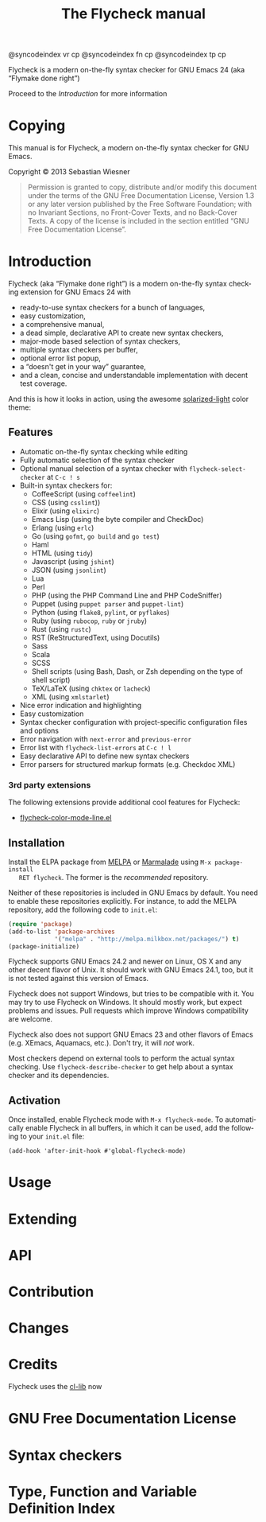 #+TITLE: The Flycheck manual
#+LANGUAGE: en
#+TEXINFO_DIR_CATEGORY: Emacs
#+TEXINFO_DIR_TITLE: Flycheck
#+TEXINFO_DIR_DESC: On the fly syntax checking (aka ``flymake done right'')

#+LINK: gh https://github.com/

#+BEGIN_TEXINFO
@syncodeindex vr cp
@syncodeindex fn cp
@syncodeindex tp cp
#+END_TEXINFO

#+TEXINFO: @ifhtml
#+HTML: <div id="frontmatter">
#+BEGIN_CENTER
Flycheck is a modern on-the-fly syntax checker for GNU Emacs 24 (aka “Flymake
done right”)

Proceed to the [[Introduction]] for more information

[[file:screenshot.png]]
#+END_CENTER
#+HTML: </div>
#+TEXINFO: @end ifhtml

* Copying
  :PROPERTIES:
  :COPYING:  t
  :END:

  This manual is for Flycheck, a modern on-the-fly syntax checker for GNU Emacs.

  Copyright © 2013 Sebastian Wiesner

  #+BEGIN_QUOTE
    Permission is granted to copy, distribute and/or modify this document under
    the terms of the GNU Free Documentation License, Version 1.3 or any later
    version published by the Free Software Foundation; with no Invariant
    Sections, no Front-Cover Texts, and no Back-Cover Texts.  A copy of the
    license is included in the section entitled “GNU Free Documentation
    License”.
  #+END_QUOTE

* Introduction
  :PROPERTIES:
  :DESCRIPTION: Introduce Flycheck, aka “Flymake done right”
  :END:

  Flycheck (aka “Flymake done right”) is a modern on-the-fly syntax checking
  extension for GNU Emacs 24 with

  - ready-to-use syntax checkers for a bunch of languages,
  - easy customization,
  - a comprehensive manual,
  - a dead simple, declarative API to create new syntax checkers,
  - major-mode based selection of syntax checkers,
  - multiple syntax checkers per buffer,
  - optional error list popup,
  - a “doesn't get in your way” guarantee,
  - and a clean, concise and understandable implementation with decent test
    coverage.

  #+TEXINFO: @ifhtml

    And this is how it looks in action, using the awesome [[gh:bbatsov/solarized-emacs][solarized-light]] color
    theme:

    #+BEGIN_CENTER
    [[file:screenshot.png]]
    #+END_CENTER

  #+TEXINFO: @end ifhtml

** Features
   :PROPERTIES:
   :DESCRIPTION: What Flycheck can do for you
   :END:

   - Automatic on-the-fly syntax checking while editing
   - Fully automatic selection of the syntax checker
   - Optional manual selection of a syntax checker with
     =flycheck-select-checker= at ~C-c ! s~
   - Built-in syntax checkers for:
     - CoffeeScript (using ~coffeelint~)
     - CSS (using ~csslint~))
     - Elixir (using ~elixirc~)
     - Emacs Lisp (using the byte compiler and CheckDoc)
     - Erlang (using ~erlc~)
     - Go (using ~gofmt~, ~go build~ and ~go test~)
     - Haml
     - HTML (using ~tidy~)
     - Javascript (using ~jshint~)
     - JSON (using ~jsonlint~)
     - Lua
     - Perl
     - PHP (using the PHP Command Line and PHP CodeSniffer)
     - Puppet (using ~puppet parser~ and ~puppet-lint~)
     - Python (using ~flake8~, ~pylint~, or ~pyflakes~)
     - Ruby (using ~rubocop~, ~ruby~ or ~jruby~)
     - Rust (using ~rustc~)
     - RST (ReStructuredText, using Docutils)
     - Sass
     - Scala
     - SCSS
     - Shell scripts (using Bash, Dash, or Zsh depending on the type of shell
       script)
     - TeX/LaTeX (using ~chktex~ or ~lacheck~)
     - XML (using ~xmlstarlet~)
   - Nice error indication and highlighting
   - Easy customization
   - Syntax checker configuration with project-specific configuration files
     and options
   - Error navigation with =next-error= and =previous-error=
   - Error list with =flycheck-list-errors= at ~C-c ! l~
   - Easy declarative API to define new syntax checkers
   - Error parsers for structured markup formats (e.g. Checkdoc XML)

*** 3rd party extensions

    The following extensions provide additional cool features for Flycheck:

    - [[gh:syl20bnr/flycheck-color-mode-line][flycheck-color-mode-line.el]]

** Installation
   :PROPERTIES:
   :DESCRIPTION: How to install Flycheck
   :END:

   Install the ELPA package from [[http://melpa.milkbox.net][MELPA]] or [[http://marmalade-repo.org/][Marmalade]] using ~M-x package-install
   RET flycheck~.  The former is the /recommended/ repository.

   Neither of these repositories is included in GNU Emacs by default.  You need
   to enable these repositories explicitly.  For instance, to add the MELPA
   repository, add the following code to ~init.el~:

   #+BEGIN_SRC emacs-lisp
     (require 'package)
     (add-to-list 'package-archives
                  '("melpa" . "http://melpa.milkbox.net/packages/") t)
     (package-initialize)
   #+END_SRC

   Flycheck supports GNU Emacs 24.2 and newer on Linux, OS X and any other
   decent flavor of Unix.  It should work with GNU Emacs 24.1, too, but it is
   not tested against this version of Emacs.

   Flycheck does not support Windows, but tries to be compatible with it.  You
   may try to use Flycheck on Windows.  It should mostly work, but expect
   problems and issues.  Pull requests which improve Windows compatibility are
   welcome.

   Flycheck also does not support GNU Emacs 23 and other flavors of Emacs
   (e.g. XEmacs, Aquamacs, etc.).  Don't try, it will /not/ work.

   Most checkers depend on external tools to perform the actual syntax checking.
   Use =flycheck-describe-checker= to get help about a syntax checker and its
   dependencies.

** Activation
   :PROPERTIES:
   :DESCRIPTION: How to activate Flycheck for on-the-fly checking
   :END:

   Once installed, enable Flycheck mode with ~M-x flycheck-mode~.  To
   automatically enable Flycheck in all buffers, in which it can be used, add
   the following to your ~init.el~ file:

   #+BEGIN_EXAMPLE
     (add-hook 'after-init-hook #'global-flycheck-mode)
   #+END_EXAMPLE

* Usage
  :PROPERTIES:
  :DESCRIPTION: How to use Flycheck for on-the-fly syntax checking
  :END:

* Extending
  :PROPERTIES:
  :DESCRIPTION: How to extend Flycheck with new syntax checkers
  :END:

* API
  :PROPERTIES:
  :DESCRIPTION: An overview about the Flycheck API
  :END:

* Contribution
  :PROPERTIES:
  :DESCRIPTION: How to contribute to Flycheck development
  :END:

* Changes
  :PROPERTIES:
  :DESCRIPTION: Changes to Flycheck
  :END:

* Credits
  :PROPERTIES:
  :DESCRIPTION: Developers and contributors to Flycheck
  :END:

  Flycheck uses the [[info:cl#Top][cl-lib]] now

* GNU Free Documentation License
  :PROPERTIES:
  :DESCRIPTION: The license of this documentation
  :END:

* Syntax checkers
  :PROPERTIES:
  :DESCRIPTION: All available syntax checkers
  :END:

* Type, Function and Variable Definition Index
  :PROPERTIES:
  :INDEX:    cp
  :DESCRIPTION: An index of all types, functions and variables
  :ALT_TITLE: Index
  :END:
